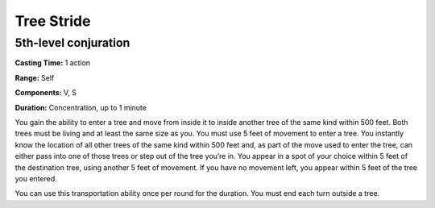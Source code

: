 
Tree Stride
-----------

5th-level conjuration
^^^^^^^^^^^^^^^^^^^^^

**Casting Time:** 1 action

**Range:** Self

**Components:** V, S

**Duration:** Concentration, up to 1 minute

You gain the ability to enter a tree and move from inside it to inside
another tree of the same kind within 500 feet. Both trees must be living
and at least the same size as you. You must use 5 feet of movement to
enter a tree. You instantly know the location of all other trees of the
same kind within 500 feet and, as part of the move used to enter the
tree, can either pass into one of those trees or step out of the tree
you’re in. You appear in a spot of your choice within 5 feet of the
destination tree, using another 5 feet of movement. If you have no
movement left, you appear within 5 feet of the tree you entered.

You can use this transportation ability once per round for the duration.
You must end each turn outside a tree.

